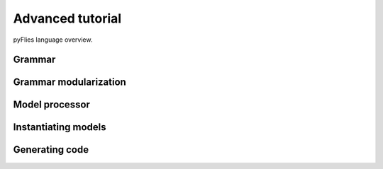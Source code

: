Advanced tutorial
=================

pyFlies language overview.


Grammar
-------

Grammar modularization
----------------------

Model processor
---------------

Instantiating models
--------------------

Generating code
---------------
